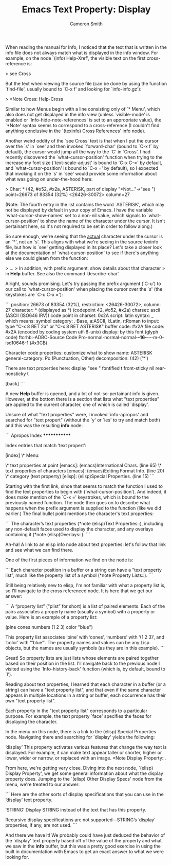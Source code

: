 #+TITLE: Emacs Text Property: Display
#+AUTHOR: Cameron Smith
#+EMAIL: cjonsmith@gmail.com

When reading the manual for Info, I noticed that the text that is written in the info file
does not always match what is displayed in the info window. For example, on the node `(info)
Help-Xref', the visible text on the first cross-reference is:

> see Cross

But the text when viewing the source file (can be done by using the function `find-file',
usually bound to `C-x f' and looking for `info-info.gz'):

> *Note Cross: Help-Cross

Similar to how Menus begin with a line consisting only of `* Menu', which also does not get
displayed in the info view (unless `visible-mode' is enabled or `Info-hide-note-references'
is set to an appropriate value), the `*Note' syntax seems to correspond to a cross-reference
(I couldn't find anything conclusive in the `(texinfo) Cross References' info node).

Another weird oddity of the `see Cross' text is that when I put the cursor over the `s' in
`see' and then invoked `forward-char' (bound to `C-x f` by default), the cursor would jump
all the way to the `C' in `Cross'. I had recently discovered the `what-cursor-position'
function when trying to the increase my font size (`text-scale-adjust' is bound to `C-x C-='
by default, and `what-cursor-position' is bound to `C-x =' by default), so I expected that
invoking it on the `s' in `see' would provide some information about what was going on
under-the-hood here:

> Char: * (42, #o52, #x2a, ASTERISK, part of display "*Not..."->"see ") point=26673 of 83354 (32%) <26426-30072> column=27

(Note: The fourth entry in the list contains the word `ASTERISK', which may not be displayed
by default in your copy of Emacs. I have the variable `what-cursor-show-names' set to a
non-nil value, which signals to `what-cursor-position' to show the name of the character under
the cursor. It isn't pertainant here, so it's not required to be set in order to follow
along.)

So sure enough, we're seeing that the _actual_ character under the cursor is an `*', not an
`s'. This aligns with what we're seeing in the source texinfo file, but how is `see' getting
displayed in its place? Let's take a closer look at the documentation of
`what-cursor-position' to see if there's anything else we could gleam from the function:

> ...
> In addition, with prefix argument, show details about that character
> in *Help* buffer.  See also the command ‘describe-char’.

Alright, sounds promising. Let's try passing the prefix argument (`C-u') to our call to
`what-cursor-position' when placing the cursor over the `s' (the keystokes are `C-u C-x ='):

```
             position: 26673 of 83354 (32%), restriction: <26426-30072>, column: 27
            character: * (displayed as *) (codepoint 42, #o52, #x2a)
              charset: ascii (ASCII (ISO646 IRV))
code point in charset: 0x2A
               script: latin
               syntax: _ 	which means: symbol
             category: .:Base, a:ASCII, l:Latin, r:Roman
             to input: type "C-x 8 RET 2a" or "C-x 8 RET ASTERISK"
          buffer code: #x2A
            file code: #x2A (encoded by coding system utf-8-unix)
              display: by this font (glyph code)
    ftcrhb:-ADBO-Source Code Pro-normal-normal-normal-*-16-*-*-*-m-0-iso10646-1 (#x3CB)

Character code properties: customize what to show
  name: ASTERISK
  general-category: Po (Punctuation, Other)
  decomposition: (42) ('*')

There are text properties here:
  display              "see "
  fontified            t
  front-sticky         nil
  rear-nonsticky       t

[back]
```

A new *Help* buffer is opened, and a lot of not-so-pertainant info is given. However, at the
bottom there is a section that lists what "text properties" are applied to the current
character, one of which is called `display'.

Unsure of what "text properties" were, I invoked `info-apropos' and searched for "text
propert" (without the `y' or `ies' to try and match both) and this was the resulting
*info* node:

```
Apropos Index
*************

Index entries that match ‘text propert’:

[index]
\* Menu:

\* text properties at point [emacs]:      (emacs)International Chars. (line 65)
\* text properties of characters [emacs]: (emacs)Editing Format Info. (line 20)
\* category (text property) [elisp]:      (elisp)Special Properties. (line 15)
```

Starting with the first link, since that seems to match the function I used to find
the text properties to begin with (`what-cursor-position'). And indeed, it does make mention
of the `C-x =' keystrokes, which is bound to the previously named function. The node then
goes on to describe what happens when the prefix argument is supplied to the function (like
we did earlier.) The final bullet point mentions the character's text properties:

```
The character’s text properties (*note (elisp)Text Properties::),
including any non-default faces used to display the character, and
any overlays containing it (*note (elisp)Overlays::).
```

Ah-ha! A link to an elisp info node about text properties: let's follow that link and
see what we can find there.

One of the first pieces of information we find on the node is:

```
Each character position in a buffer or a string can have a “text
property list”, much like the property list of a symbol (*note Property
Lists::).
```

Still being relatively new to elisp, I'm not familiar with what a property list is, so I'll
navigate to the cross referenced node. It is here that we get our answer:

```
A “property list” (“plist” for short) is a list of paired elements.
Each of the pairs associates a property name (usually a symbol) with a
property or value.  Here is an example of a property list:

     (pine cones numbers (1 2 3) color "blue")

This property list associates ‘pine’ with ‘cones’, ‘numbers’ with ‘(1 2
3)’, and ‘color’ with ‘"blue"’.  The property names and values can be
any Lisp objects, but the names are usually symbols (as they are in this
example).
```

Great! So property lists are just lists whose elements are paired together based on their
position in the list. I'll navigate back to the previous node I visited using the
`Info-history-back' function (which is, by default, bound to `l').

Reading about text properties, I learned that each character in a buffer (or a string)
can have a "text property list", and that even if the same character appears in multiple
locations in a string or buffer, each occurrence has their own "text property list".

Each property in the "text property list" corresponds to a particular purpose. For example,
the text property `face' specifies the faces for displaying the character.

In the menu on this node, there is a link to the (elisp) Special Properties node. Navigating
there and searching for `display' yields the following:

‘display’
     This property activates various features that change the way text
     is displayed.  For example, it can make text appear taller or
     shorter, higher or lower, wider or narrow, or replaced with an
     image.  *Note Display Property::.

From here, we're getting very close. Diving into the next node, `(elisp) Display Property',
we get some general information about what the display property does. Jumping to the
`(elisp) Other Display Specs' node from the menu, we're treated to our answer:

```
Here are the other sorts of display specifications that you can use in
the ‘display’ text property.

‘STRING’
     Display STRING instead of the text that has this property.

     Recursive display specifications are not supported—STRING’s
     ‘display’ properties, if any, are not used.
```

And there we have it! We probably could have just deduced the behavior of the `display'
text property based off of the value of the property and what we saw in the *info* buffer,
but this was a pretty good exercise in using the built in documentation with Emacs to
get an exact answer to what we were looking for. 
